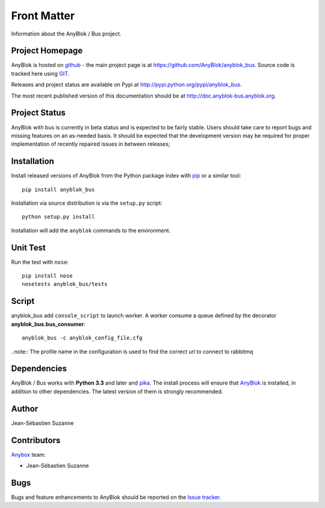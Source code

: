 .. This file is a part of the AnyBlok / Bus project
..
..    Copyright (C) 2017 Jean-Sebastien SUZANNE <jssuzanne@anybox.fr>
..    Copyright (C) 2018 Jean-Sebastien SUZANNE <jssuzanne@anybox.fr>
..
.. This Source Code Form is subject to the terms of the Mozilla Public License,
.. v. 2.0. If a copy of the MPL was not distributed with this file,You can
.. obtain one at http://mozilla.org/MPL/2.0/.

Front Matter
============

Information about the AnyBlok / Bus project.

Project Homepage
----------------

AnyBlok is hosted on `github <http://github.com>`_ - the main project
page is at https://github.com/AnyBlok/anyblok_bus. Source code is
tracked here using `GIT <https://git-scm.com>`_.

Releases and project status are available on Pypi at
http://pypi.python.org/pypi/anyblok_bus.

The most recent published version of this documentation should be at
http://doc.anyblok-bus.anyblok.org.

Project Status
--------------

AnyBlok with bus is currently in beta status and is expected to be fairly
stable.   Users should take care to report bugs and missing features on an as-needed
basis.  It should be expected that the development version may be required
for proper implementation of recently repaired issues in between releases;

Installation
------------

Install released versions of AnyBlok from the Python package index with
`pip <http://pypi.python.org/pypi/pip>`_ or a similar tool::

    pip install anyblok_bus

Installation via source distribution is via the ``setup.py`` script::

    python setup.py install

Installation will add the ``anyblok`` commands to the environment.

Unit Test
---------

Run the test with ``nose``::

    pip install nose
    nosetests anyblok_bus/tests

Script
------

anyblok_bus add ``console_script`` to launch worker. A worker consume a queue defined
by the decorator **anyblok_bus.bus_consumer**::

    anyblok_bus -c anyblok_config_file.cfg

..note:: The profile name in the configuration is used to find the correct url to connect to rabbitmq

Dependencies
------------

AnyBlok / Bus works with **Python 3.3** and later and `pika <http://pika.readthedocs.io>`_. The install process will
ensure that `AnyBlok <http://doc.anyblok.org>`_ is installed, in addition to other 
dependencies. The latest version of them is strongly recommended.

Author
------

Jean-Sébastien Suzanne

Contributors
------------

`Anybox <http://anybox.fr>`_ team:

* Jean-Sébastien Suzanne

Bugs
----

Bugs and feature enhancements to AnyBlok should be reported on the `Issue
tracker <https://github.com/AnyBlok/anyblok_bus/issues>`_.
